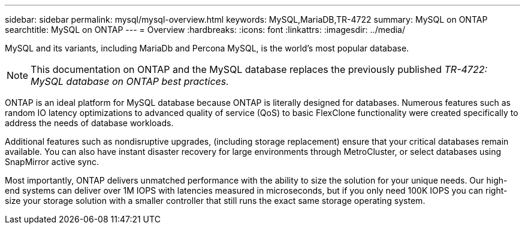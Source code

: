 ---
sidebar: sidebar
permalink: mysql/mysql-overview.html
keywords: MySQL,MariaDB,TR-4722
summary: MySQL on ONTAP
searchtitle: MySQL on ONTAP
---
= Overview
:hardbreaks:
:icons: font
:linkattrs:
:imagesdir: ../media/

[.lead]
MySQL and its variants, including MariaDb and Percona MySQL, is the world's most popular database.

[NOTE]
This documentation on ONTAP and the MySQL database replaces the previously published _TR-4722: MySQL database on ONTAP best practices._

ONTAP is an ideal platform for MySQL database because ONTAP is literally designed for databases. Numerous features such as random IO latency optimizations to advanced quality of service (QoS) to basic FlexClone functionality were created specifically to address the needs of database workloads.

Additional features such as nondisruptive upgrades, (including storage replacement) ensure that your critical databases remain available. You can also have instant disaster recovery for large environments through MetroCluster, or select databases using SnapMirror active sync. 

Most importantly, ONTAP delivers unmatched performance with the ability to size the solution for your unique needs. Our high-end systems can deliver over 1M IOPS with latencies measured in microseconds, but if you only need 100K IOPS you can right-size your storage solution with a smaller controller that still runs the exact same storage operating system. 